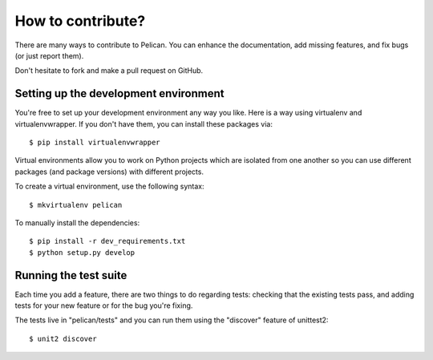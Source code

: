 How to contribute?
###################
There are many ways to contribute to Pelican. You can enhance the
documentation, add missing features, and fix bugs (or just report them).

Don't hesitate to fork and make a pull request on GitHub.

Setting up the development environment
======================================

You're free to set up your development environment any way you like. Here is a
way using virtualenv and virtualenvwrapper. If you don't have them, you can
install these packages via::

    $ pip install virtualenvwrapper

Virtual environments allow you to work on Python projects which are isolated
from one another so you can use different packages (and package versions) with
different projects.

To create a virtual environment, use the following syntax::

    $ mkvirtualenv pelican 

To manually install the dependencies::

    $ pip install -r dev_requirements.txt
    $ python setup.py develop

Running the test suite
======================

Each time you add a feature, there are two things to do regarding tests:
checking that the existing tests pass, and adding tests for your new feature
or for the bug you're fixing.

The tests live in "pelican/tests" and you can run them using the
"discover" feature of unittest2::

    $ unit2 discover

